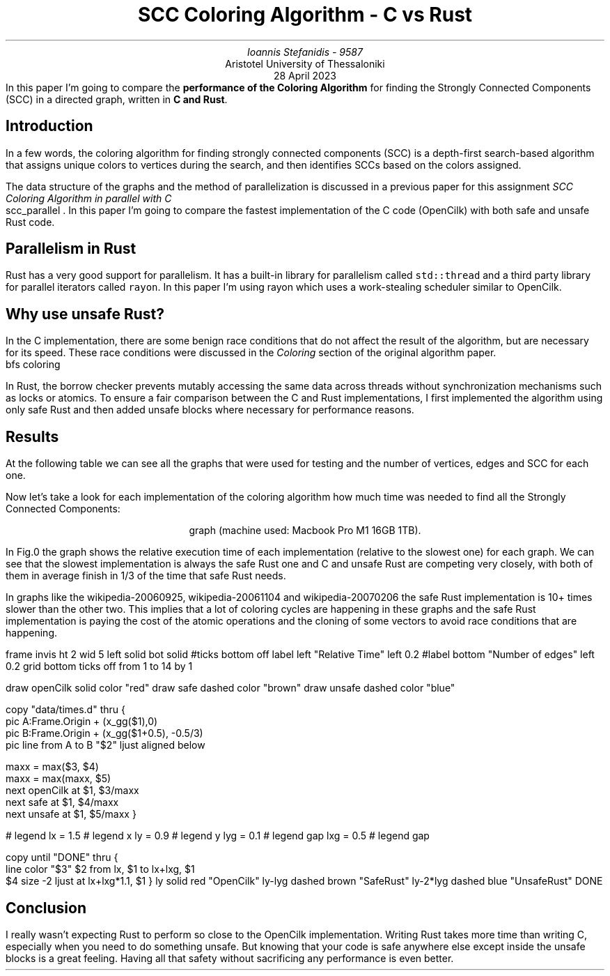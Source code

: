 .ds TITLE SCC Coloring Algorithm - C vs Rust

.\" cover
.TL
\*[TITLE]
.AU
Ioannis Stefanidis - 9587
.AI
Aristotel University of Thessaloniki
.sp 6p
.C
28 April 2023
.AB no
In this paper I'm going to compare the \fBperformance of the Coloring
Algorithm\fR for finding the Strongly Connected Components (SCC) in a directed
graph, written in \fBC and Rust\fR.
.AE

.\" beginning of document
.SH 1
Introduction
.PP
In a few words, the coloring algorithm for finding strongly connected
components (SCC) is a depth-first search-based algorithm that assigns unique
colors to vertices during the search, and then identifies SCCs based on the
colors assigned.
.LP
The data structure of the graphs and the method of parallelization is discussed
in a previous paper for this assignment \fISCC Coloring Algorithm in parallel
with C\fR
.[
  scc_parallel
.]
\&. In this paper I'm going to compare the fastest implementation of the C code
(OpenCilk) with both safe and unsafe Rust code.

.SH 1
Parallelism in Rust
.PP
Rust has a very good support for parallelism. It has a built-in library for
parallelism called \fCstd::thread\fR and a third party library for parallel
iterators called \fCrayon\fR. In this paper I'm using rayon which uses a
work-stealing scheduler similar to OpenCilk.

.SH 1
Why use unsafe Rust?
.PP
In the C implementation, there are some benign race conditions that do not affect
the result of the algorithm, but are necessary for its speed. These race conditions
were discussed in the \fIColoring\fR section of the original algorithm paper.
.[
  bfs coloring
.]
.LP
In Rust, the borrow checker prevents mutably accessing the same data across
threads without synchronization mechanisms such as locks or atomics. To ensure a
fair comparison between the C and Rust implementations, I first implemented the
algorithm using only safe Rust and then added unsafe blocks where necessary for
performance reasons.

.SH 1
Results
.PP
At the following table we can see all the graphs that were used for testing and
the number of vertices, edges and SCC for each one.
.DS C
.TS
tab(|);
|l|c|c|c|
|l|r|r|r|.
_
Graph's Name          | Vertices |    Edges   |   SCC  
_
_
celegansneural        |      297 |       2345 |      57
foldoc                |    13356 |     120238 |      71
language              |   399130 |    1216334 |    2456
eu-2005               |   862664 |   19235140 |   90768
wiki-topcats          |  1791489 |   28511807 |       1
sx-stackoverflow      |  2601977 |   36233450 |  953658
wikipedia-20060925    |  2983494 |   37269096 |  975731
wikipedia-20061104    |  3148440 |   39383235 | 1040035
wikipedia-20070206    |  3566907 |   45030389 | 1203340
wb-edu                |  9845725 |   57156537 | 4269022
indochina-2004        |  7414866 |  194109311 | 1749052
uk-2002               | 18520486 |  298113762 | 3887634
arabic-2005           | 22744080 |  639999458 | 4000414
uk-2005               | 39459925 |  936364282 | 5811041
_
.TE
.figure Table of graphs used for testing (sorted by the number of edges).
.DE

Now let's take a look for each implementation of the coloring algorithm how much
time was needed to find all the Strongly Connected Components:
.DS C
.TS
decimalpoint(.) nospaces tab(|);
|l|c|c|c|
|l|n|n|n|.
_
Graph's Name       | OpenCilk | Safe Rust | Unsafe Rust
=
celegansneural     |     1.46 |      2.55 |        1.39
foldoc             |     2.73 |      7.16 |        2.58
language           |    29.37 |     93.56 |       44.02
eu-2005            |   192.66 |    483.15 |      208.97
wiki-topcats       |  1601.57 |      5.73 |     1993.44
sx-stackoverflow   |   654.95 |    938.18 |      627.43
wikipedia-20060925 |   2674.3 |  37205.44 |     3584.63
wikipedia-20061104 |  2038.97 |  42293.73 |     2558.36
wikipedia-20070206 |  2314.81 |  63242.29 |     2650.71
wb-edu             | 19273.45 |  37350.83 |    16305.11
indochina-2004     |  8448.95 |  27135.79 |    11044.77
uk-2002            | 20127.72 |  29735.58 |    13231.55
arabic-2005        | 17951.26 |  30642.27 |    13168.97
uk-2005            | 62696.62 | 123428.41 |    51449.39
_
.TE
.figure Table of execution time in milliseconds of each implementation for each
\s[\n[FGPS]]graph (machine used: Macbook Pro M1 16GB 1TB).\s[\n[PS]]
.DE

.LP
In Fig.\n[FigCount] the graph shows the relative execution time of each
implementation (relative to the slowest one) for each graph. We can see that
the slowest implementation is always the safe Rust one and C and unsafe Rust are
competing very closely, with both of them in average finish in 1/3 of the time
that safe Rust needs.
.LP
In graphs like the wikipedia-20060925, wikipedia-20061104 and wikipedia-20070206
the safe Rust implementation is 10+ times slower than the other two. This
implies that a lot of coloring cycles are happening in these graphs and the safe
Rust implementation is paying the cost of the atomic operations and the cloning
of some vectors to avoid race conditions that are happening.

.G1
frame invis ht 2 wid 5 left solid bot solid
#ticks bottom off
label left "Relative Time" left 0.2
#label bottom "Number of edges" left 0.2
grid bottom ticks off from 1 to 14 by 1

draw openCilk solid  color "red"
draw safe     dashed color "brown"
draw unsafe   dashed color "blue"

copy "data/times.d" thru {
  pic A:Frame.Origin + (x_gg($1),0)
  pic B:Frame.Origin + (x_gg($1+0.5), -0.5/3)
  pic line from A to B "$2" ljust aligned below

  maxx = max($3, $4)
  maxx = max(maxx, $5)
  next openCilk at $1, $3/maxx
  next safe   at $1, $4/maxx
  next unsafe  at $1, $5/maxx
}

# legend
lx  = 1.5   # legend x
ly  = 0.9  # legend y
lyg = 0.1  # legend gap
lxg = 0.5   # legend gap

copy until "DONE" thru {
  line color "$3" $2 from lx, $1 to lx+lxg, $1
  $4 size -2 ljust at lx+lxg*1.1, $1
}
ly       solid  red   "OpenCilk"
ly-lyg   dashed brown "SafeRust"
ly-2*lyg dashed blue  "UnsafeRust"
DONE
.G2
.sp 3.5
.DS C
.figure Relative time graph for the parallel implementations.
.DE

.SH 1
Conclusion
.PP
I really wasn't expecting Rust to perform so close to the OpenCilk
implementation. Writing Rust takes more time than writing C, especially when you
need to do something unsafe. But knowing that your code is safe anywhere else
except inside the unsafe blocks is a great feeling. Having all that safety
without sacrificing any performance is even better.

.B1
.CD
The source code for this assignment is available at the rust branch in this repo:
.br
.I "https://github.com/johnstef99/scc_madness"
.DE
.B2
